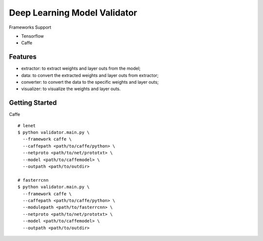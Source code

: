 ##############################################################################
Deep Learning Model Validator
##############################################################################


Frameworks Support

- Tensorflow
- Caffe

==============================================================================
Features
==============================================================================

- extractor: to extract weights and layer outs from the model;
- data: to convert the extracted weights and layer outs from extractor;
- converter: to convert the data to the specific weights and layer outs;
- visualizer: to visualize the weights and layer outs.

==============================================================================
Getting Started
==============================================================================


Caffe

::

    # lenet
    $ python validator.main.py \
      --framework caffe \
      --caffepath <path/to/caffe/python> \
      --netproto <path/to/net/prototxt> \
      --model <path/to/caffemodel> \
      --outpath <path/to/outdir>

    # fasterrcnn
    $ python validator.main.py \
      --framework caffe \
      --caffepath <path/to/caffe/python> \
      --modulepath <path/to/fasterrcnn> \
      --netproto <path/to/net/prototxt> \
      --model <path/to/caffemodel> \
      --outpath <path/to/outdir>
